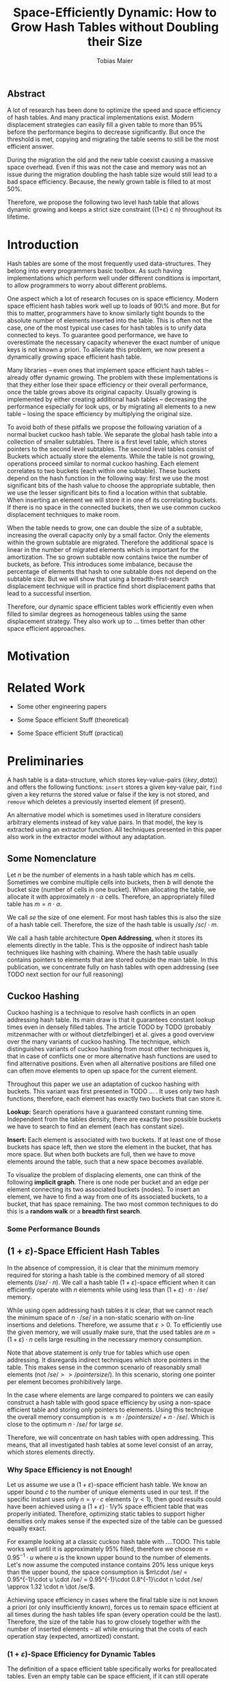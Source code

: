#+TITLE:    Space-Efficiently Dynamic: How to Grow Hash Tables without Doubling their Size
#+AUTHOR:   Tobias Maier
#+EMAIL:    t.maier@kit.edu

** Abstract
A lot of research has been done to optimize the speed and space
efficiency of hash tables.  And many practical implementations exist.
Modern displacement strategies can easily fill a given table to more
than 95% before the performance begins to decrease significantly.  But
once the threshold is met, copying and migrating the table seems to
still be the most efficient answer.

During the migration the old and the new table coexist causing a
massive space overhead. Even if this was not the case and memory was
not an issue during the migration doubling the hash table size would
still lead to a bad space efficiency. Because, the newly grown table
is filled to at most 50%.

Therefore, we propose the following two level hash table that allows
dynamic growing and keeps a strict size constraint ((1+\varepsilon)
\cdot n) throughout its lifetime.

* Introduction
Hash tables are some of the most frequently used data-structures. They
belong into every programmers basic toolbox.  As such having
implementations which perform well under different conditions is
important, to allow programmers to worry about different problems.

One aspect which a lot of research focuses on is space efficiency.
Modern space efficient hash tables work well up to loads of 90\% and
more. But for this to matter, programmers have to know similarly tight
bounds to the absolute number of elements inserted into the table.
This is often not the case, one of the most typical use cases for hash
tables is to unify data connected to keys.  To guarantee good
performance, we have to overestimate the necessary capacity whenever
the exact number of unique keys is not known a priori.  To
alleviate this problem, we now present a dynamically growing space
efficient hash table.

Many libraries -- even ones that implement space efficient hash tables
-- already offer dynamic growing.  The problem with these
implementations is that they either lose their space efficiency or
their overall performance, once the table grows above its original
capacity.  Usually growing is implemented by either creating
additional hash tables -- decreasing the performance especially for
look ups, or by migrating all elements to a new table -- losing the
space efficiency by multiplying the original size.

To avoid both of these pitfalls we propose the following variation of
a normal bucket cuckoo hash table.  We separate the global hash table
into a collection of smaller subtables.  There is a first level table,
which stores pointers to the second level subtables.  The second level
tables consist of Buckets which actually store the elements.  While
the table is not growing, operations proceed similar to normal cuckoo
hashing.  Each element correlates to two buckets (each within one
subtable).  These buckets depend on the hash function in the following
way: first we use the most significant bits of the hash value to
choose the appropriate subtable, then we use the lesser significant
bits to find a location within that subtable.  When inserting an
element we will store it in one of its correlating buckets.  If there
is no space in the connected buckets, then we use common cuckoo
displacement techniques to make room.

When the table needs to grow, one can double the size of a subtable,
increasing the overall capacity only by a small factor.  Only the
elements within the grown subtable are migrated. Therefore the
additional space is linear in the number of migrated elements which is
important for the amortization. The so grown subtable now
contains twice the number of buckets, as before. This introduces some
imbalance, because the percentage of elements that hash to one
subtable does not depend on the subtable size.  But we will show that
using a breadth-first-search displacement technique will in practice
find short displacement paths that lead to a successful insertion.

Therefore, our dynamic space efficient tables work efficiently even
when filled to similar degrees as homogeneous tables using the same
displacement strategy. They also work up to ... times better than
other space efficient approaches.

* Motivation

* Related Work
- Some other engineering papers

- Some Space efficient Stuff  (theoretical)

- Some Space efficient Stuff  (practical)

* Preliminaries


A hash table is a data-structure, which stores key-value-pairs
(\(\langle key, data \rangle\)) and offers the following functions:
~insert~ stores a given key-value pair, ~find~ given a key returns the
stored value or false if the key is not stored, and ~remove~ which
deletes a previously inserted element (if present).

An alternative model which is sometimes used in literature considers
arbitrary elements instead of key value pairs.  In that model, the key
is extracted using an extractor function.  All techniques presented in
this paper also work in the extractor model without any adaptation.

** Some Nomenclature
Let $n$ be the number of elements in a hash table which has $m$ cells.
Sometimes we combine multiple cells into buckets, then $b$ will denote
the bucket size (number of cells in one bucket).  When allocating the
table, we allocate it with approximately $n\cdot \alpha$ cells.
Therefore, an appropriately filled table has \(m=n\cdot\alpha\).

We call /se/ the size of one element.  For most hash tables this is
also the size of a hash table cell.  Therefore, the size of the hash
table is usually \(/sc/\cdot m\).

We call a hash table architecture *Open Addressing*, when it stores its
elements directly in the table.  This is the opposite of indirect hash
table techniques like hashing with chaining. Where the hash table
usually contains pointers to elements that are stored outside the main
table.  In this publication, we concentrate fully on hash tables with
open addressing (see TODO next section for our full reasoning)

** Cuckoo Hashing
Cuckoo hashing is a technique to resolve hash conflicts in an open
addressing hash table. Its main draw is that it guarantees constant
lookup times even in densely filled tables. The article TODO by TODO
(probably mitzenmacher with or without dietzfelbinger) et al. gives a
good overview over the many variants of cuckoo hashing.  The
technique, which distinguishes variants of cuckoo hashing from most
other techniques is, that in case of conflicts one or more alternative
hash functions are used to find alternative positions.  Even when all
alternative positions are filled one can often move elements to open
up space for the current element.

Throughout this paper we use an adaptation of cuckoo hashing with
buckets. This variant was first presented in TODO ... .  It uses only
two hash functions, therefore, each element has exactly two buckets
that can store it.

*Lookup:* Search operations have a guaranteed constant running
time. Independent from the tables density, there are exactly two
possible buckets we have to search to find an element (each has
constant size).

*Insert:* Each element is associated with two buckets.  If at least
one of those buckets has space left, then we store the element in the
bucket, that has more space.  But when both buckets are full, then we
have to move elements around the table, such that a new space becomes
available.

# IMPLICIT GRAPH MODEL
To visualize the problem of displacing elements, one can think of the
following *implicit graph*.  There is one node per bucket and an edge
per element connecting its two associated buckets (nodes).  To insert
an element, we have to find a way from one of its associated buckets,
to a bucket, that has space remaining.  The two most common techniques
to do this is a *random walk* or a *breadth first search*.

*** Some Performance Bounds

** \((1+\varepsilon)\)-Space Efficient Hash Tables
In the absence of compression, it is clear that the minimum memory
required for storing a hash table is the combined memory of all stored
elements \((/se/ \cdot n)\).  We call a hash table
\((1+\varepsilon)\)-space efficient when it can efficiently operate
with $n$ elements while using less than \((1+\varepsilon)\cdot n \cdot
/se/\) memory.

While using open addressing hash tables it is clear, that we cannot
reach the minimum space of \(n\cdot/se/\) in a non-static scenario
with on-line insertions and deletions.  Therefore, we assume that
\(\varepsilon > 0\).  To efficiently use the given memory, we will
usually make sure, that the used tables are \(m = (1+\varepsilon)
\cdot n\) cells large resulting in the necessary memory consumption.

Note that above statement is only true for tables which use open
addressing.  It disregards indirect techniques which store pointers in
the table.  This makes sense in the common scenario of reasonably
small elements (not \(/se/ >> /pointer size/\)). In this scenario,
storing one pointer per element becomes prohibitively large.

In the case where elements are large compared to pointers we can
easily construct a hash table with good space efficiency by using a
non-space efficient table and storing only pointers to elements.
Using this technique the overall memory consumption is \(\approx
m\cdot /pointer size/ + n\cdot /se/\). Which is close to the optimum
\(n\cdot /se/\) for large /se/.

Therefore, we will concentrate on hash tables with open
addressing. This means, that all investigated hash tables at some
level consist of an array, which stores elements directly.

*** Why Space Efficiency is not Enough!
Let us assume we use a \((1+\varepsilon)\)-space efficient hash
table. We know an upper bound $c$ to the number of unique elements
used in our test.  If the specific instant uses only $n = \gamma\cdot
c$ elements ($\gamma < 1$), then good results could have been achieved
using a \((1+\varepsilon)\cdot 1/\gamma\%\) space efficient table that
was properly initiated. Therefore, optimizing static tables to support
higher densities only makes sense if the expected size of the table
can be guessed equally exact.

For example looking at a classic cuckoo hash table with ....TODO. This
table works well until it is approximately 95% filled, therefore we
choose \(m = 0.95^{-1}\cdot u\) where $u$ is the known upper bound to
the number of elements.  Let's now assume the computed instance
contains 20% less unique keys than the upper bound, the space
consumption is \(m\cdot /se/ = 0.95^{-1}\cdot u \cdot /se/ =
0.95^{-1}\cdot 0.8^{-1}\cdot n \cdot /se/ \approx 1.32 \cdot n \dot
/se/\).

Achieving space efficiency in cases where the final table size is not known
a priori (or only insufficiently known), forces us to remain space
efficient at all times during the hash tables life span (every
operation could be the last).  Therefore, the size of the table has to
grow closely together with the number of inserted elements -- all
while ensuring that the costs of each operation stay (expected,
amortized) constant.

*** \((1+\varepsilon)\)-Space Efficiency for Dynamic Tables
The definition of a space efficient table specifically works for
preallocated tables. Even an empty table can be space
efficient, if it can still operate when it is filled further. It has
to be initialized with an exact count of unique keys, to actually make
the \((1+\varepsilon\))-space efficiency matter. Since this is not
necessarily possible we will now define the notion of
space efficient growing tables.

We call a hash table \((1+\varepsilon)\)-space efficiently growing,
when it can grow over its original capacity and throughout its
lifetime, will only use \((1+\varepsilon)\cdot n \cdot /se/\) where
$n$ is the *current* number of elements.

**** Trivial Examples
One simple example of this is a linear probing table, which grows by a
factor of two, whenever 50% of the table is filled. Here the table is
at least 25% filled (immediately after growing), therefore, the table
is 4-space efficient. Another example would be a cuckoo table which
doubles in size whenever it surpasses 95%, fill rate. This would be a
$0.45^-1\approx 2.22$-space efficient table.

**** Memory Usage while Growing
An additional problem we have not yet mentioned is the memory usage,
during table migrations. When we allocate a new table to move all
elements into, there is a time when both the old and the new table
coexist. during that time, the overall memory usage is even worse.  In
the example of the 4-space efficient linear probing table above there
is a time where \(6\cdot n \cdot /se/\) memory is used (old table 50%
filled and new table 0% filled). So as a dynamic table it is only 6-space
efficient.

* Proposed Data Structure
The main feature of our data structure is its ability to efficiently
grow with the number of elements stored in the table and thus remain
space efficient throughout its lifetime.  A common technique to make
static data structures dynamic  is to allocate a new structure with
twice the capacity and to migrate the currently held objects, whenever
the table gets too full. But doubling the whole data structure cannot
be space efficient.  The natural thought is to double only part of the
data structure.

** Two Level Approach
We use a two level approach (shown in TODO FIGREFRENCE) to allow
differentiated growing between table parts.  The first level consists
of table which stores a constant number /tl/ (\(/tl/ = 2^k\)) of
second level tables. The second level tables consist of buckets that
store elements directly.

Each element is still associated with exactly two buckets, these can
be in the same, or in different hash tables. To find the first bucket
associated with an element $e$, we compute $e$s hash value using the
first hash function $h_1(e)$. We then use the first $k$ bits, to chose
the appropriate second level table. There we find the correct bucket
using the other bits of the hash value (value modulo table size).

It is important to realize, that during lookup operations the two
level data structure does not force any additional cache misses, since
the first level hash table will quickly be stored in the cache.  This
allows our hierarchical table structure to be competitive with even
the most simplest solutions.

** Partial Growing
Let $s$ be the size of the smallest second level table.  When the
number of elements surpasses a threshold ($(1+\varepsilon) \cdot n >
m+s$).  One can grow the smallest second level table by doubling its
size and still remain space efficient.  Assuming all second level
tables start with the same size $s$ -- growing one of them increases
the overall capacity from $/tl/\cdot s$ to $(/tl/+1)\cdot s$ (factor:
$\frac{/tl/+1}{/tl/}$).  Note that all subsequent grows increase the
capacity by the same (smaller factor) until all second level
tables have the same size again.

Between each two growing operation we inserted $s\cdot (1+\varepsilon)^-1$
elements amortizing the migration easily.


* Implementation
* Experiments
** Comparison Implementations
** Hardware
** Tests
*** Incremental Construction
*** Mixed Benchmarks

